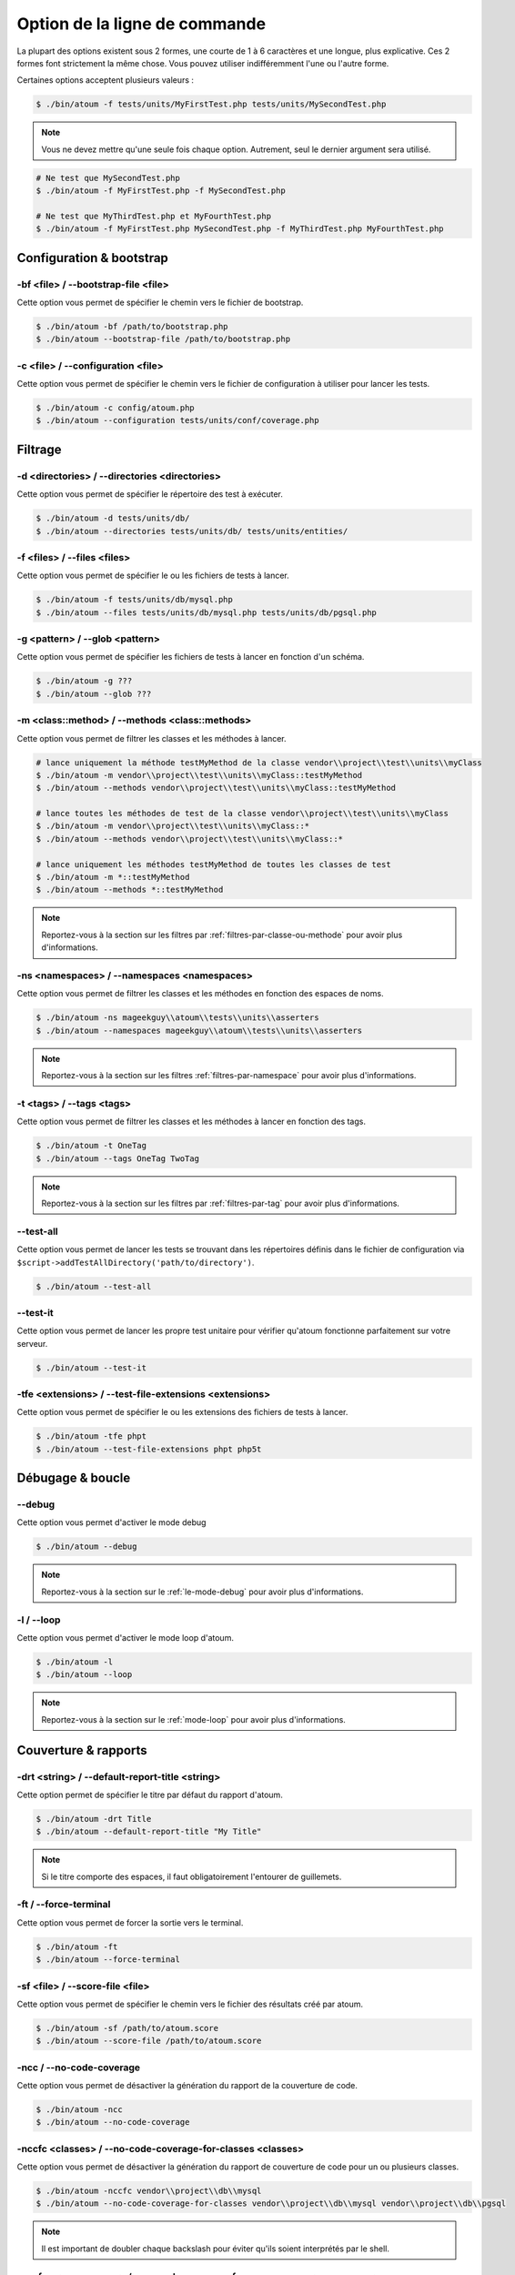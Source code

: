 .. _cli-options:

Option de la ligne de commande
##############################

La plupart des options existent sous 2 formes, une courte de 1 à 6 caractères et une longue, plus explicative. Ces 2 formes font strictement la même chose. Vous pouvez utiliser indifféremment l'une ou l'autre forme.

Certaines options acceptent plusieurs valeurs :

.. code-block:: shell

   $ ./bin/atoum -f tests/units/MyFirstTest.php tests/units/MySecondTest.php


.. note::
   Vous ne devez mettre qu'une seule fois chaque option. Autrement, seul le dernier argument sera utilisé.


.. code-block:: shell

   # Ne test que MySecondTest.php
   $ ./bin/atoum -f MyFirstTest.php -f MySecondTest.php

   # Ne test que MyThirdTest.php et MyFourthTest.php
   $ ./bin/atoum -f MyFirstTest.php MySecondTest.php -f MyThirdTest.php MyFourthTest.php


Configuration & bootstrap
*************************

.. _cli-options-bootstrap_file:

-bf <file> / --bootstrap-file <file>
====================================

Cette option vous permet de spécifier le chemin vers le fichier de bootstrap.

.. code-block:: shell

   $ ./bin/atoum -bf /path/to/bootstrap.php
   $ ./bin/atoum --bootstrap-file /path/to/bootstrap.php


.. _cli-options-configuration:

-c <file> / --configuration <file>
==================================

Cette option vous permet de spécifier le chemin vers le fichier de configuration à utiliser pour lancer les tests.

.. code-block:: shell

   $ ./bin/atoum -c config/atoum.php
   $ ./bin/atoum --configuration tests/units/conf/coverage.php

Filtrage
*********

.. _cli-options-directories:

-d <directories> / --directories <directories>
==============================================

Cette option vous permet de spécifier le répertoire des test à exécuter.

.. code-block:: shell

   $ ./bin/atoum -d tests/units/db/
   $ ./bin/atoum --directories tests/units/db/ tests/units/entities/


.. _cli-options-file:

-f <files> / --files <files>
============================

Cette option vous permet de spécifier le ou les fichiers de tests à lancer.

.. code-block:: shell

   $ ./bin/atoum -f tests/units/db/mysql.php
   $ ./bin/atoum --files tests/units/db/mysql.php tests/units/db/pgsql.php


.. _cli-options-glob:

-g <pattern> / --glob <pattern>
===============================

Cette option vous permet de spécifier les fichiers de tests à lancer en fonction d'un schéma.

.. code-block:: shell

   $ ./bin/atoum -g ???
   $ ./bin/atoum --glob ???


.. _cli-options-methods:

-m <class::method> / --methods <class::methods>
===============================================

Cette option vous permet de filtrer les classes et les méthodes à lancer.

.. code-block:: shell

   # lance uniquement la méthode testMyMethod de la classe vendor\\project\\test\\units\\myClass
   $ ./bin/atoum -m vendor\\project\\test\\units\\myClass::testMyMethod
   $ ./bin/atoum --methods vendor\\project\\test\\units\\myClass::testMyMethod

   # lance toutes les méthodes de test de la classe vendor\\project\\test\\units\\myClass
   $ ./bin/atoum -m vendor\\project\\test\\units\\myClass::*
   $ ./bin/atoum --methods vendor\\project\\test\\units\\myClass::*

   # lance uniquement les méthodes testMyMethod de toutes les classes de test
   $ ./bin/atoum -m *::testMyMethod
   $ ./bin/atoum --methods *::testMyMethod

.. note::
   Reportez-vous à la section sur les filtres par :ref:`filtres-par-classe-ou-methode` pour avoir plus d'informations.


.. _cli-options-ns:

-ns <namespaces> / --namespaces <namespaces>
============================================

Cette option vous permet de filtrer les classes et les méthodes en fonction des espaces de noms.

.. code-block:: shell

   $ ./bin/atoum -ns mageekguy\\atoum\\tests\\units\\asserters
   $ ./bin/atoum --namespaces mageekguy\\atoum\\tests\\units\\asserters

.. note::
   Reportez-vous à la section sur les filtres :ref:`filtres-par-namespace` pour avoir plus d'informations.

.. _cli-options-tags:

-t <tags> / --tags <tags>
=========================

Cette option vous permet de filtrer les classes et les méthodes à lancer en fonction des tags.

.. code-block:: shell

   $ ./bin/atoum -t OneTag
   $ ./bin/atoum --tags OneTag TwoTag

.. note::
   Reportez-vous à la section sur les filtres par :ref:`filtres-par-tag` pour avoir plus d'informations.


.. _cli-options-test_all:

--test-all
==========

Cette option vous permet de lancer les tests se trouvant dans les répertoires définis dans le fichier de configuration via ``$script->addTestAllDirectory('path/to/directory')``.

.. code-block:: shell

   $ ./bin/atoum --test-all

.. _cli-options-test_it:

--test-it
=========

Cette option vous permet de lancer les propre test unitaire pour vérifier qu'atoum fonctionne parfaitement sur votre serveur.

.. code-block:: shell

   $ ./bin/atoum --test-it


.. _cli-options-tfe:

-tfe <extensions> / --test-file-extensions <extensions>
=======================================================

Cette option vous permet de spécifier le ou les extensions des fichiers de tests à lancer.

.. code-block:: shell

   $ ./bin/atoum -tfe phpt
   $ ./bin/atoum --test-file-extensions phpt php5t


Débugage & boucle
*******************

.. _cli-options-debug:

--debug
=======

Cette option vous permet d'activer le mode debug

.. code-block:: shell

   $ ./bin/atoum --debug

.. note::
   Reportez-vous à la section sur le :ref:`le-mode-debug` pour avoir plus d'informations.

.. _cli-options-loop:

-l / --loop
===========

Cette option vous permet d'activer le mode loop d'atoum.

.. code-block:: shell

   $ ./bin/atoum -l
   $ ./bin/atoum --loop

.. note::
   Reportez-vous à la section sur le :ref:`mode-loop` pour avoir plus d'informations.


Couverture & rapports
***********************

.. _cli-options-report-title:

-drt <string> / --default-report-title <string>
===============================================

Cette option permet de spécifier le titre par défaut du rapport d'atoum.

.. code-block:: shell

   $ ./bin/atoum -drt Title
   $ ./bin/atoum --default-report-title "My Title"

.. note::
   Si le titre comporte des espaces, il faut obligatoirement l'entourer de guillemets.


.. _cli-options-force_terminal:

-ft / --force-terminal
======================

Cette option vous permet de forcer la sortie vers le terminal.

.. code-block:: shell

   $ ./bin/atoum -ft
   $ ./bin/atoum --force-terminal


.. _cli-options-sf:

-sf <file> / --score-file <file>
================================

Cette option vous permet de spécifier le chemin vers le fichier des résultats créé par atoum.

.. code-block:: shell

   $ ./bin/atoum -sf /path/to/atoum.score
   $ ./bin/atoum --score-file /path/to/atoum.score

.. _cli-options-ncc:

-ncc / --no-code-coverage
=========================

Cette option vous permet de désactiver la génération du rapport de la couverture de code.

.. code-block:: shell

   $ ./bin/atoum -ncc
   $ ./bin/atoum --no-code-coverage


.. _cli-options-nccfc:

-nccfc <classes> / --no-code-coverage-for-classes <classes>
===========================================================

Cette option vous permet de désactiver la génération du rapport de couverture de code pour un ou plusieurs classes.

.. code-block:: shell

   $ ./bin/atoum -nccfc vendor\\project\\db\\mysql
   $ ./bin/atoum --no-code-coverage-for-classes vendor\\project\\db\\mysql vendor\\project\\db\\pgsql

.. note::
   Il est important de doubler chaque backslash pour éviter qu'ils soient interprétés par le shell.


.. _cli-options-nccfns:

-nccfns <namespaces> / --no-code-coverage-for-namespaces <namespaces>
=====================================================================

Cette option vous permet de désactiver la génération du rapport de couverture de code pour un ou plusieurs classes.

.. code-block:: shell

   $ ./bin/atoum -nccfns vendor\\outside\\lib
   $ ./bin/atoum --no-code-coverage-for-namespaces vendor\\outside\\lib1 vendor\\outside\\lib2

.. note::
   Il est important de doubler chaque backslash pour éviter qu'ils soient interprétés par le shell.


.. _cli-options-nccid:

-nccid <directories> / --no-code-coverage-in-directories <directories>
======================================================================

Cette option vous permet de désactiver la génération du rapport de couverture de code pour un ou plusieurs classes.

.. code-block:: shell

   $ ./bin/atoum -nccid /path/to/exclude
   $ ./bin/atoum --no-code-coverage-in-directories /path/to/exclude/1 /path/to/exclude/2

.. _cli-options-ulr:

-ulr / --use-light-report
=========================

Cette option vous permet d'alléger la sortie généré par atoum.

.. code-block:: shell

   $ ./bin/atoum -ulr
   $ ./bin/atoum --use-light-report

   [SSSSSSSSSSSSSSSSSSSSSSSSSSSSSSSSSSSSSSSSSSSSSSSSSSSSSSSSSSS>][  59/1141]
   [SSSSSSSSSSSSSSSSSSSSSSSSSSSSSSSSSSSSSSSSSSSSSSSSSSSSSSSSSSS>][ 118/1141]
   [SSSSSSSSSSSSSSSSSSSSSSSSSSSSSSSSSSSSSSSSSSSSSSSSSSSSSSSSSSS>][ 177/1141]
   [SSSSSSSSSSSSSSSSSSSSSSSSSSSSSSSSSSSSSSSSSSSSSSSSSSSSSSSSSSS>][ 236/1141]
   [SSSSSSSSSSSSSSSSSSSSSSSSSSSSSSSSSSSSSSSSSSSSSSSSSSSSSSSSSSS>][ 295/1141]
   [SSSSSSSSSSSSSSSSSSSSSSSSSSSSSSSSSSSSSSSSSSSSSSSSSSSSSSSSSSS>][ 354/1141]
   [SSSSSSSSSSSSSSSSSSSSSSSSSSSSSSSSSSSSSSSSSSSSSSSSSSSSSSSSSSS>][ 413/1141]
   [SSSSSSSSSSSSSSSSSSSSSSSSSSSSSSSSSSSSSSSSSSSSSSSSSSSSSSSSSSS>][ 472/1141]
   [SSSSSSSSSSSSSSSSSSSSSSSSSSSSSSSSSSSSSSSSSSSSSSSSSSSSSSSSSSS>][ 531/1141]
   [SSSSSSSSSSSSSSSSSSSSSSSSSSSSSSSSSSSSSSSSSSSSSSSSSSSSSSSSSSS>][ 590/1141]
   [SSSSSSSSSSSSSSSSSSSSSSSSSSSSSSSSSSSSSSSSSSSSSSSSSSSSSSSSSSS>][ 649/1141]
   [SSSSSSSSSSSSSSSSSSSSSSSSSSSSSSSSSSSSSSSSSSSSSSSSSSSSSSSSSSS>][ 708/1141]
   [SSSSSSSSSSSSSSSSSSSSSSSSSSSSSSSSSSSSSSSSSSSSSSSSSSSSSSSSSSS>][ 767/1141]
   [SSSSSSSSSSSSSSSSSSSSSSSSSSSSSSSSSSSSSSSSSSSSSSSSSSSSSSSSSSS>][ 826/1141]
   [SSSSSSSSSSSSSSSSSSSSSSSSSSSSSSSSSSSSSSSSSSSSSSSSSSSSSSSSSSS>][ 885/1141]
   [SSSSSSSSSSSSSSSSSSSSSSSSSSSSSSSSSSSSSSSSSSSSSSSSSSSSSSSSSSS>][ 944/1141]
   [SSSSSSSSSSSSSSSSSSSSSSSSSSSSSSSSSSSSSSSSSSSSSSSSSSSSSSSSSSS>][1003/1141]
   [SSSSSSSSSSSSSSSSSSSSSSSSSSSSSSSSSSSSSSSSSSSSSSSSSSSSSSSSSSS>][1062/1141]
   [SSSSSSSSSSSSSSSSSSSSSSSSSSSSSSSSSSSSSSSSSSSSSSSSSSSSSSSSSSS>][1121/1141]
   [SSSSSSSSSSSSSSSSSSSS________________________________________][1141/1141]
   Success (154 tests, 1141/1141 methods, 0 void method, 0 skipped method, 16875 assertions) !

Échec & succès
*****************

.. _cli-options-fivm:

-fivm, --fail-if-void-methods
=============================


Cette option va faire échouer la suite de tests s'il y a au moins une méthode vide.

.. code-block:: shell

   $ ./bin/atoum -fivm
   $ ./bin/atoum --fail-if-void-methods


.. _cli-opts-fail-if-skipped-methods:

-fism, --fail-if-skipped-methods
================================

Cette option va faire échouer la suite de tests s'il y a au moins une méthode ignorée

.. code-block:: shell

   $ ./bin/atoum -fism
   $ ./bin/atoum --fail-if-skipped-methods

Autres arguments
***************

.. _cli-options-max_children_number:

-mcn <integer> / --max-children-number <integer>
================================================

Cette option vous permet de définir le nombre maximum de processus lancés pour exécuter les tests.

.. code-block:: shell

   $ ./bin/atoum -mcn 5
   $ ./bin/atoum --max-children-number 3

.. _cli-options-php:

-p <file> / --php <file>
========================

Cette option vous permet de spécifier le chemin de l'exécutable php à utiliser pour lancer vos tests.

.. code-block:: shell

   $ ./bin/atoum -p /usr/bin/php5
   $ ./bin/atoum --php /usr/bin/php5

Par défaut, la valeur est recherchée parmi les valeurs suivantes (dans l'ordre) :

* constante PHP_BINARY
* variable d'environnement PHP_PEAR_PHP_BIN
* variable d'environnement PHPBIN
* constante PHP_BINDIR + '/php'

.. _cli-options-help:

-h / --help
===========

Cette option vous permet d'afficher la liste des options disponibles.

.. code-block:: shell

   $ ./bin/atoum -h
   $ ./bin/atoum --help

.. _cli-options-vesion:

-v / --version
==============

Cette option vous permet d'afficher la version courante d'atoum.

.. code-block:: shell

   $ ./bin/atoum -v
   $ ./bin/atoum --version

   atoum version DEVELOPMENT by Frédéric Hardy (/path/to/atoum)

